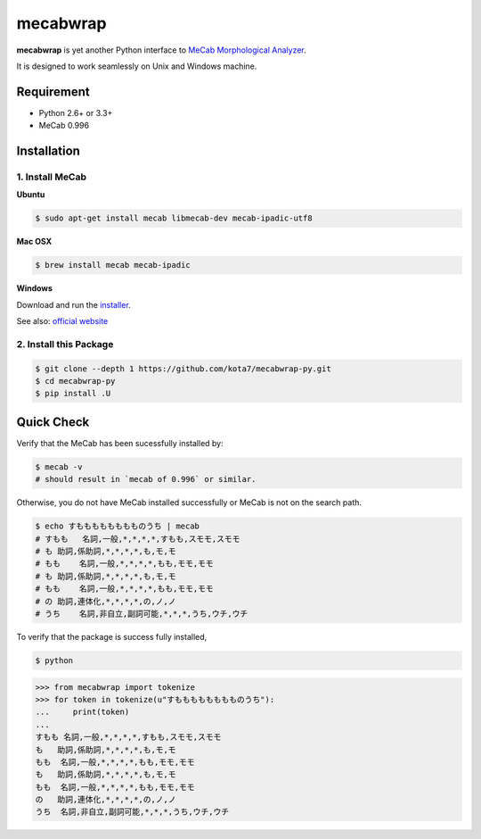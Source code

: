 
mecabwrap
=========

|Build Status|

**mecabwrap** is yet another Python interface to `MeCab Morphological
Analyzer <http://taku910.github.io/mecab/>`__.

It is designed to work seamlessly on Unix and Windows machine.

Requirement
-----------

-  Python 2.6+ or 3.3+
-  MeCab 0.996

Installation
------------

1. Install MeCab
~~~~~~~~~~~~~~~~

**Ubuntu**

.. code:: bash

    $ sudo apt-get install mecab libmecab-dev mecab-ipadic-utf8

**Mac OSX**

.. code:: bash

    $ brew install mecab mecab-ipadic

**Windows**

Download and run the
`installer <https://drive.google.com/uc?export=download&id=0B4y35FiV1wh7WElGUGt6ejlpVXc>`__.

See also: `official website <http://taku910.github.io/mecab/#install>`__

2. Install this Package
~~~~~~~~~~~~~~~~~~~~~~~

.. code:: bash

    $ git clone --depth 1 https://github.com/kota7/mecabwrap-py.git
    $ cd mecabwrap-py
    $ pip install .U

Quick Check
-----------

Verify that the MeCab has been sucessfully installed by:

.. code:: bash

    $ mecab -v
    # should result in `mecab of 0.996` or similar.

Otherwise, you do not have MeCab installed successfully or MeCab is not
on the search path.

.. code:: bash

    $ echo すもももももももものうち | mecab
    # すもも   名詞,一般,*,*,*,*,すもも,スモモ,スモモ
    # も 助詞,係助詞,*,*,*,*,も,モ,モ
    # もも    名詞,一般,*,*,*,*,もも,モモ,モモ
    # も 助詞,係助詞,*,*,*,*,も,モ,モ
    # もも    名詞,一般,*,*,*,*,もも,モモ,モモ
    # の 助詞,連体化,*,*,*,*,の,ノ,ノ
    # うち    名詞,非自立,副詞可能,*,*,*,うち,ウチ,ウチ

To verify that the package is success fully installed,

.. code:: bash

    $ python

.. code:: python

    >>> from mecabwrap import tokenize
    >>> for token in tokenize(u"すもももももももものうち"): 
    ...     print(token)
    ... 
    すもも	名詞,一般,*,*,*,*,すもも,スモモ,スモモ
    も	助詞,係助詞,*,*,*,*,も,モ,モ
    もも	名詞,一般,*,*,*,*,もも,モモ,モモ
    も	助詞,係助詞,*,*,*,*,も,モ,モ
    もも	名詞,一般,*,*,*,*,もも,モモ,モモ
    の	助詞,連体化,*,*,*,*,の,ノ,ノ
    うち	名詞,非自立,副詞可能,*,*,*,うち,ウチ,ウチ


.. |Build Status| image:: https://travis-ci.org/kota7/mecabwrap-py.svg?branch=master
   :target: https://travis-ci.org/kota7/mecabwrap-py


